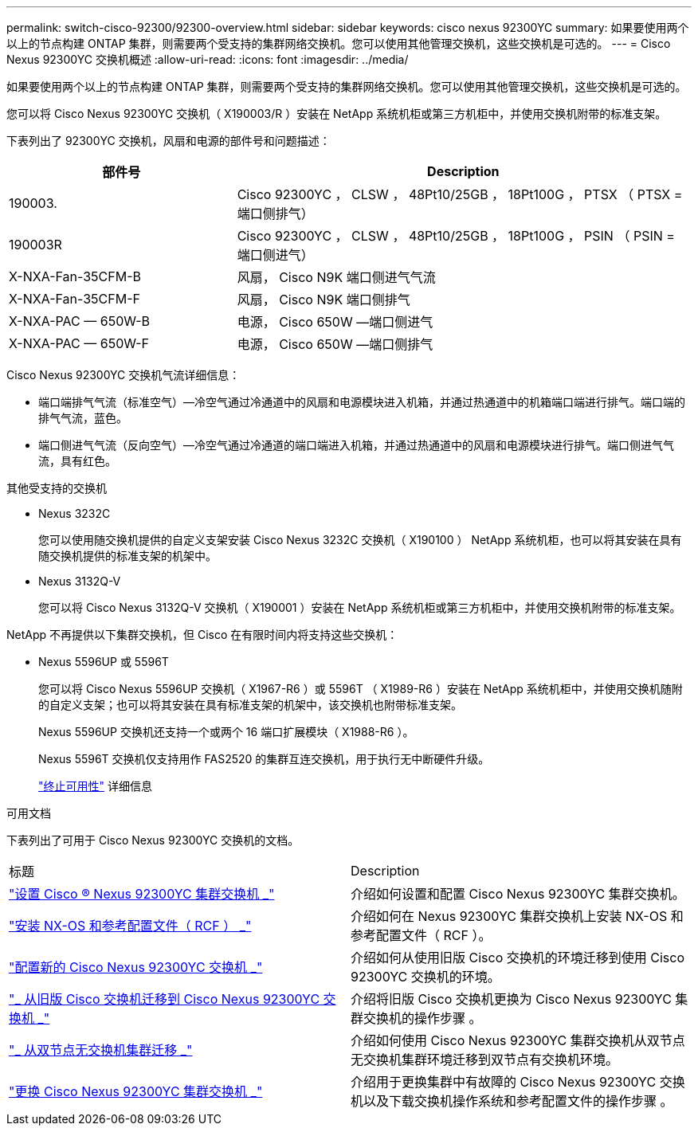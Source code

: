 ---
permalink: switch-cisco-92300/92300-overview.html 
sidebar: sidebar 
keywords: cisco nexus 92300YC 
summary: 如果要使用两个以上的节点构建 ONTAP 集群，则需要两个受支持的集群网络交换机。您可以使用其他管理交换机，这些交换机是可选的。 
---
= Cisco Nexus 92300YC 交换机概述
:allow-uri-read: 
:icons: font
:imagesdir: ../media/


[role="lead"]
如果要使用两个以上的节点构建 ONTAP 集群，则需要两个受支持的集群网络交换机。您可以使用其他管理交换机，这些交换机是可选的。

您可以将 Cisco Nexus 92300YC 交换机（ X190003/R ）安装在 NetApp 系统机柜或第三方机柜中，并使用交换机附带的标准支架。

下表列出了 92300YC 交换机，风扇和电源的部件号和问题描述：

[cols="1,2"]
|===
| 部件号 | Description 


 a| 
190003.
 a| 
Cisco 92300YC ， CLSW ， 48Pt10/25GB ， 18Pt100G ， PTSX （ PTSX = 端口侧排气）



 a| 
190003R
 a| 
Cisco 92300YC ， CLSW ， 48Pt10/25GB ， 18Pt100G ， PSIN （ PSIN = 端口侧进气）



 a| 
X-NXA-Fan-35CFM-B
 a| 
风扇， Cisco N9K 端口侧进气气流



 a| 
X-NXA-Fan-35CFM-F
 a| 
风扇， Cisco N9K 端口侧排气



 a| 
X-NXA-PAC — 650W-B
 a| 
电源， Cisco 650W —端口侧进气



 a| 
X-NXA-PAC — 650W-F
 a| 
电源， Cisco 650W —端口侧排气

|===
Cisco Nexus 92300YC 交换机气流详细信息：

* 端口端排气气流（标准空气）—冷空气通过冷通道中的风扇和电源模块进入机箱，并通过热通道中的机箱端口端进行排气。端口端的排气气流，蓝色。
* 端口侧进气气流（反向空气）—冷空气通过冷通道的端口端进入机箱，并通过热通道中的风扇和电源模块进行排气。端口侧进气气流，具有红色。


.其他受支持的交换机
* Nexus 3232C
+
您可以使用随交换机提供的自定义支架安装 Cisco Nexus 3232C 交换机（ X190100 ） NetApp 系统机柜，也可以将其安装在具有随交换机提供的标准支架的机架中。

* Nexus 3132Q-V
+
您可以将 Cisco Nexus 3132Q-V 交换机（ X190001 ）安装在 NetApp 系统机柜或第三方机柜中，并使用交换机附带的标准支架。



NetApp 不再提供以下集群交换机，但 Cisco 在有限时间内将支持这些交换机：

* Nexus 5596UP 或 5596T
+
您可以将 Cisco Nexus 5596UP 交换机（ X1967-R6 ）或 5596T （ X1989-R6 ）安装在 NetApp 系统机柜中，并使用交换机随附的自定义支架；也可以将其安装在具有标准支架的机架中，该交换机也附带标准支架。

+
Nexus 5596UP 交换机还支持一个或两个 16 端口扩展模块（ X1988-R6 ）。

+
Nexus 5596T 交换机仅支持用作 FAS2520 的集群互连交换机，用于执行无中断硬件升级。

+
http://support.netapp.com/info/communications/ECMP12454150.html["终止可用性"] 详细信息



.可用文档
下表列出了可用于 Cisco Nexus 92300YC 交换机的文档。

|===


| 标题 | Description 


 a| 
https://docs.netapp.com/us-en/ontap-systems-switches/switch-cisco-9336c-fx2/setup-switches.html["设置 Cisco ® Nexus 92300YC 集群交换机 _"^]
 a| 
介绍如何设置和配置 Cisco Nexus 92300YC 集群交换机。



 a| 
https://docs.netapp.com/us-en/ontap-systems-switches/switch-cisco-92300/install-nxos-overview.html["安装 NX-OS 和参考配置文件（ RCF ） _"^]
 a| 
介绍如何在 Nexus 92300YC 集群交换机上安装 NX-OS 和参考配置文件（ RCF ）。



 a| 
https://docs.netapp.com/us-en/ontap-systems-switches/switch-cisco-92300/configure-overview.html["配置新的 Cisco Nexus 92300YC 交换机 _"^]
 a| 
介绍如何从使用旧版 Cisco 交换机的环境迁移到使用 Cisco 92300YC 交换机的环境。



 a| 
https://docs.netapp.com/us-en/ontap-systems-switches/switch-cisco-92300/migrate-to-92300yc-overview.html["_ 从旧版 Cisco 交换机迁移到 Cisco Nexus 92300YC 交换机 _"^]
 a| 
介绍将旧版 Cisco 交换机更换为 Cisco Nexus 92300YC 集群交换机的操作步骤 。



 a| 
https://docs.netapp.com/us-en/ontap-systems-switches/switch-cisco-92300/migrate-to-2n-switched.html["_ 从双节点无交换机集群迁移 _"^]
 a| 
介绍如何使用 Cisco Nexus 92300YC 集群交换机从双节点无交换机集群环境迁移到双节点有交换机环境。



 a| 
https://docs.netapp.com/us-en/ontap-systems-switches/switch-cisco-92300/replace-92300yc.html["更换 Cisco Nexus 92300YC 集群交换机 _"^]
 a| 
介绍用于更换集群中有故障的 Cisco Nexus 92300YC 交换机以及下载交换机操作系统和参考配置文件的操作步骤 。

|===